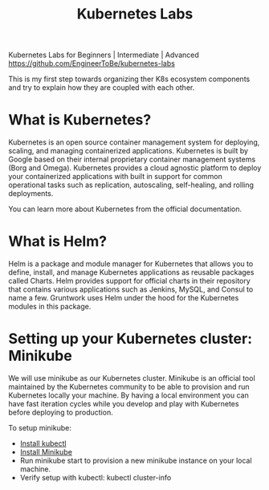 #+Title: Kubernetes Labs

Kubernetes Labs for Beginners | Intermediate | Advanced https://github.com/EngineerToBe/kubernetes-labs

This is my first step towards organizing ther K8s ecosystem components and try to explain how they are coupled with each other.

* What is Kubernetes?

Kubernetes is an open source container management system for deploying, scaling, and managing containerized applications. Kubernetes is built by Google based on their internal proprietary container management systems (Borg and Omega). Kubernetes provides a cloud agnostic platform to deploy your containerized applications with built in support for common operational tasks such as replication, autoscaling, self-healing, and rolling deployments.

You can learn more about Kubernetes from the official documentation.

* What is Helm?

Helm is a package and module manager for Kubernetes that allows you to define, install, and manage Kubernetes applications as reusable packages called Charts. Helm provides support for official charts in their repository that contains various applications such as Jenkins, MySQL, and Consul to name a few. Gruntwork uses Helm under the hood for the Kubernetes modules in this package.


* Setting up your Kubernetes cluster: Minikube

We will use minikube as our Kubernetes cluster. Minikube is an official tool maintained by the Kubernetes community to be able to provision and run Kubernetes locally your machine.
By having a local environment you can have fast iteration cycles while you develop and play with Kubernetes before deploying to production.

To setup minikube:

  - [[https://kubernetes.io/docs/tasks/tools/install-kubectl/][Install kubectl]]
  - [[https://kubernetes.io/docs/tasks/tools/install-minikube/][Install Minikube]]
  - Run minikube start to provision a new minikube instance on your local machine.
  - Verify setup with kubectl: kubectl cluster-info
